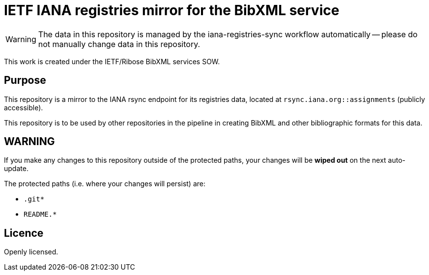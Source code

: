= IETF IANA registries mirror for the BibXML service

WARNING: The data in this repository is managed by the iana-registries-sync
workflow automatically -- please do not manually change data in this
repository.

This work is created under the IETF/Ribose BibXML services SOW.

== Purpose

This repository is a mirror to the IANA rsync endpoint for its registries data,
located at `rsync.iana.org::assignments` (publicly accessible).

This repository is to be used by other repositories in the pipeline in creating
BibXML and other bibliographic formats for this data.

== WARNING

If you make any changes to this repository outside of the protected paths, your
changes will be *wiped out* on the next auto-update.

The protected paths (i.e. where your changes will persist) are:

* `.git*`
* `README.*`

== Licence

Openly licensed.
